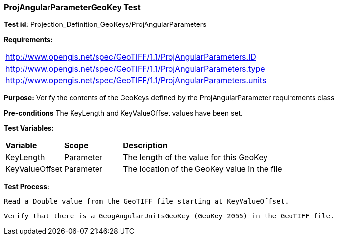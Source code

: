 === ProjAngularParameterGeoKey Test

*Test id:* Projection_Definition_GeoKeys/ProjAngularParameters

*Requirements:* 

[width="100%"]
|===
|http://www.opengis.net/spec/GeoTIFF/1.1/ProjAngularParameters.ID 
|http://www.opengis.net/spec/GeoTIFF/1.1/ProjAngularParameters.type
|http://www.opengis.net/spec/GeoTIFF/1.1/ProjAngularParameters.units
|===

*Purpose:* Verify the contents of the GeoKeys defined by the ProjAngularParameter requirements class

*Pre-conditions* The KeyLength and KeyValueOffset values have been set. 

*Test Variables:*

[cols=">20,^20,<80",width="100%", Options="header"]
|===
^|**Variable** ^|**Scope** ^|**Description**
|KeyLength |Parameter |The length of the value for this GeoKey
|KeyValueOffset |Parameter |The location of the GeoKey value in the file 
|===

*Test Process:*

    Read a Double value from the GeoTIFF file starting at KeyValueOffset.
    
    Verify that there is a GeogAngularUnitsGeoKey (GeoKey 2055) in the GeoTIFF file.
